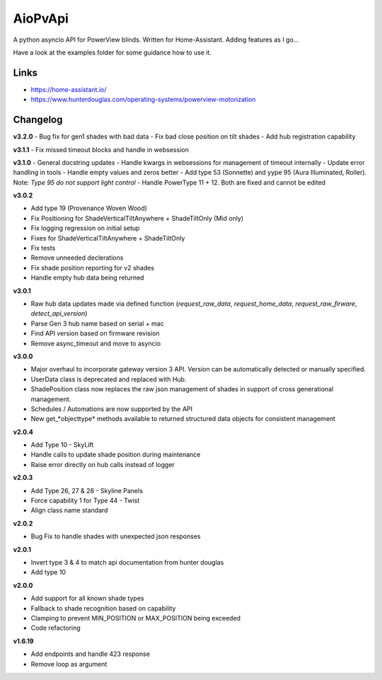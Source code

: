 AioPvApi
========

A python asyncio API for PowerView blinds.
Written for Home-Assistant. Adding features as I go...

Have a look at the examples folder for some guidance how to use it.

Links
-----
- https://home-assistant.io/
- https://www.hunterdouglas.com/operating-systems/powerview-motorization

Changelog
---------

**v3.2.0**
- Bug fix for gen1 shades with bad data
- Fix bad close position on tilt shades
- Add hub registration capability

**v3.1.1**
- Fix missed timeout blocks and handle in websession

**v3.1.0**
- General docstring updates
- Handle kwargs in websessions for management of timeout internally
- Update error handling in tools
- Handle empty values and zeros better
- Add type 53 (Sonnette) and yype 95 (Aura Illuminated, Roller). Note: *Type 95 do not support light control*
- Handle PowerType 11 + 12. Both are fixed and cannot be edited

**v3.0.2**

- Add type 19 (Provenance Woven Wood)
- Fix Positioning for ShadeVerticalTiltAnywhere + ShadeTiltOnly (Mid only)  
- Fix logging regression on initial setup
- Fixes for ShadeVerticalTiltAnywhere + ShadeTiltOnly
- Fix tests
- Remove unneeded declerations
- Fix shade position reporting for v2 shades
- Handle empty hub data being returned

**v3.0.1**

- Raw hub data updates made via defined function (`request_raw_data`, `request_home_data`, `request_raw_firware`, `detect_api_version`)
- Parse Gen 3 hub name based on serial + mac
- Find API version based on firmware revision
- Remove async_timeout and move to asyncio

**v3.0.0**

- Major overhaul to incorporate gateway version 3 API.  Version can be automatically detected or manually specified.
- UserData class is deprecated and replaced with Hub.
- ShadePosition class now replaces the raw json management of shades in support of cross generational management.
- Schedules / Automations are now supported by the API
- New get_*objecttype* methods available to returned structured data objects for consistent management

**v2.0.4**

- Add Type 10 - SkyLift
- Handle calls to update shade position during maintenance
- Raise error directly on hub calls instead of logger

**v2.0.3**

- Add Type 26, 27 & 28 - Skyline Panels
- Force capability 1 for Type 44 - Twist
- Align class name standard

**v2.0.2**

- Bug Fix to handle shades with unexpected json responses

**v2.0.1**

- Invert type 3 & 4 to match api documentation from hunter douglas
- Add type 10

**v2.0.0**

- Add support for all known shade types
- Fallback to shade recognition based on capability
- Clamping to prevent MIN_POSITION or MAX_POSITION being exceeded
- Code refactoring

**v1.6.19**

- Add endpoints and handle 423 response
- Remove loop as argument
